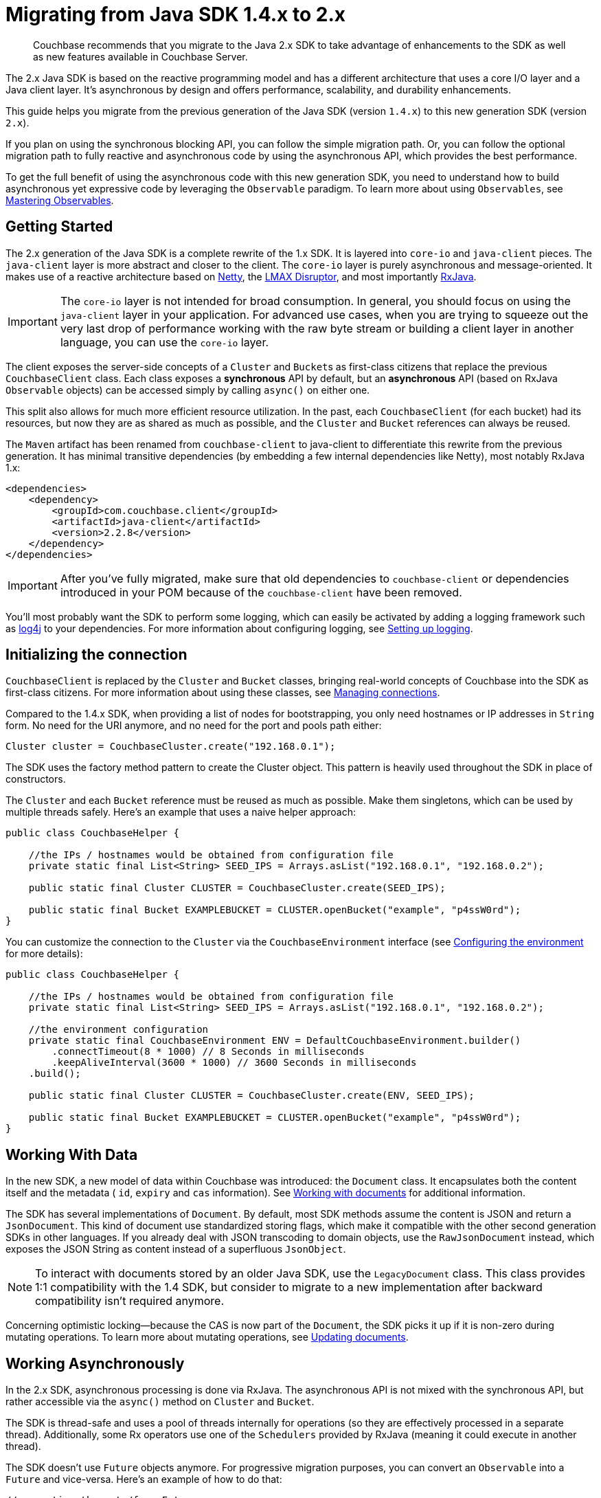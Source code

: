 = Migrating from Java SDK 1.4.x to 2.x
:page-topic-type: concept

[abstract]
Couchbase recommends that you migrate to the Java 2.x SDK to take advantage of enhancements to the SDK as well as new features available in Couchbase Server.

The 2.x Java SDK is based on the reactive programming model and has a different architecture that uses a core I/O layer and a Java client layer.
It's asynchronous by design and offers performance, scalability, and durability enhancements.

This guide helps you migrate from the previous generation of the Java SDK (version `1.4.x`) to this new generation SDK (version `2.x`).

If you plan on using the synchronous blocking API, you can follow the simple migration path.
Or, you can follow the optional migration path to fully reactive and asynchronous code by using the asynchronous API, which provides the best performance.

To get the full benefit of using the asynchronous code with this new generation SDK, you need to understand how to build asynchronous yet expressive code by leveraging the `Observable` paradigm.
To learn more about using `Observables`, see xref:observables.adoc[Mastering Observables].

== Getting Started

The 2.x generation of the Java SDK is a complete rewrite of the 1.x SDK.
It is layered into `core-io` and `java-client` pieces.
The `java-client` layer is more abstract and closer to the client.
The `core-io` layer is purely asynchronous and message-oriented.
It makes use of a reactive architecture based on http://netty.io[Netty^], the https://github.com/LMAX-Exchange/disruptor/wiki[LMAX Disruptor^], and most importantly https://github.com/ReactiveX/RxJava[RxJava^].

IMPORTANT: The `core-io` layer is not intended for broad consumption.
In general, you should focus on using the `java-client` layer in your application.
For advanced use cases, when you are trying to squeeze out the very last drop of performance working with the raw byte stream or building a client layer in another language, you can use the `core-io` layer.

The client exposes the server-side concepts of a `Cluster` and ``Bucket``s as first-class citizens that replace the previous `CouchbaseClient` class.
Each class exposes a *synchronous* API by default, but an *asynchronous* API (based on RxJava `Observable` objects) can be accessed simply by calling `async()` on either one.

This split also allows for much more efficient resource utilization.
In the past, each `CouchbaseClient` (for each bucket) had its resources, but now they are as shared as much as possible, and the `Cluster` and `Bucket` references can always be reused.

The `Maven` artifact has been renamed from `couchbase-client` to java-client to differentiate this rewrite from the previous generation.
It has minimal transitive dependencies (by embedding a few internal dependencies like Netty), most notably RxJava 1.x:

[source,xml]
----
<dependencies>
    <dependency>
        <groupId>com.couchbase.client</groupId>
        <artifactId>java-client</artifactId>
        <version>2.2.8</version>
    </dependency>
</dependencies>
----

IMPORTANT: After you've fully migrated, make sure that old dependencies to `couchbase-client` or dependencies introduced in your POM because of the `couchbase-client` have been removed.

You'll most probably want the SDK to perform some logging, which can easily be activated by adding a logging framework such as http://logging.apache.org/log4j/2.x/[log4j^] to your dependencies.
For more information about configuring logging, see xref:logging.adoc[Setting up logging].

== Initializing the connection

`CouchbaseClient` is replaced by the `Cluster` and `Bucket` classes, bringing real-world concepts of Couchbase into the SDK as first-class citizens.
For more information about using these classes, see xref:managing-connections.adoc[Managing connections].

Compared to the 1.4.x SDK, when providing a list of nodes for bootstrapping, you only need hostnames or IP addresses in `String` form.
No need for the URI anymore, and no need for the port and pools path either:

[source,java]
----
Cluster cluster = CouchbaseCluster.create("192.168.0.1");
----

The SDK uses the factory method pattern to create the Cluster object.
This pattern is heavily used throughout the SDK in place of constructors.

The `Cluster` and each `Bucket` reference must be reused as much as possible.
Make them singletons, which can be used by multiple threads safely.
Here's an example that uses a naive helper approach:

[source,java]
----
public class CouchbaseHelper {

    //the IPs / hostnames would be obtained from configuration file
    private static final List<String> SEED_IPS = Arrays.asList("192.168.0.1", "192.168.0.2");

    public static final Cluster CLUSTER = CouchbaseCluster.create(SEED_IPS);

    public static final Bucket EXAMPLEBUCKET = CLUSTER.openBucket("example", "p4ssW0rd");
}
----

You can customize the connection to the `Cluster` via the `CouchbaseEnvironment` interface (see xref:env-config.adoc[Configuring the environment] for more details):

[source,java]
----
public class CouchbaseHelper {

    //the IPs / hostnames would be obtained from configuration file
    private static final List<String> SEED_IPS = Arrays.asList("192.168.0.1", "192.168.0.2");

    //the environment configuration
    private static final CouchbaseEnvironment ENV = DefaultCouchbaseEnvironment.builder()
        .connectTimeout(8 * 1000) // 8 Seconds in milliseconds
        .keepAliveInterval(3600 * 1000) // 3600 Seconds in milliseconds
    .build();

    public static final Cluster CLUSTER = CouchbaseCluster.create(ENV, SEED_IPS);

    public static final Bucket EXAMPLEBUCKET = CLUSTER.openBucket("example", "p4ssW0rd");
}
----

== Working With Data

In the new SDK, a new model of data within Couchbase was introduced: the `Document` class.
It encapsulates both the content itself and the metadata ( `id`, `expiry` and `cas` information).
See xref:documents.adoc[Working with documents] for additional information.

The SDK has several implementations of `Document`.
By default, most SDK methods assume the content is JSON and return a `JsonDocument`.
This kind of document use standardized storing flags, which make it compatible with the other second generation SDKs in other languages.
If you already deal with JSON transcoding to domain objects, use the `RawJsonDocument` instead, which exposes the JSON String as content instead of a superfluous `JsonObject`.

NOTE: To interact with documents stored by an older Java SDK, use the `LegacyDocument` class.
This class provides 1:1 compatibility with the 1.4 SDK, but consider to migrate to a new implementation after backward compatibility isn't required anymore.

Concerning optimistic locking—because the CAS is now part of the `Document`, the SDK picks it up if it is non-zero during mutating operations.
To learn more about mutating operations, see xref:documents-updating.adoc[Updating documents].

== Working Asynchronously

In the 2.x SDK, asynchronous processing is done via RxJava.
The asynchronous API is not mixed with the synchronous API, but rather accessible via the `async()` method on `Cluster` and `Bucket`.

The SDK is thread-safe and uses a pool of threads internally for operations (so they are effectively processed in a separate thread).
Additionally, some Rx operators use one of the `Schedulers` provided by RxJava (meaning it could execute in another thread).

The SDK doesn't use `Future` objects anymore.
For progressive migration purposes, you can convert an `Observable` into a `Future` and vice-versa.
Here's an example of how to do that:

[source,java]
----
//converting these to/from Future
Observable<String> myStringObservable;
Future<String> myStringFuture;

//this expects exactly one item emitted
Future<String> f = myStringObservable.toBlocking().toFuture();

//when several items expected, use a List
Future<List<String>> f = myStringObservable.toList().toBlocking().toFuture();

//convert back from a Future<String>
Observable<String> o = Observable.from(myStringFuture);
----
